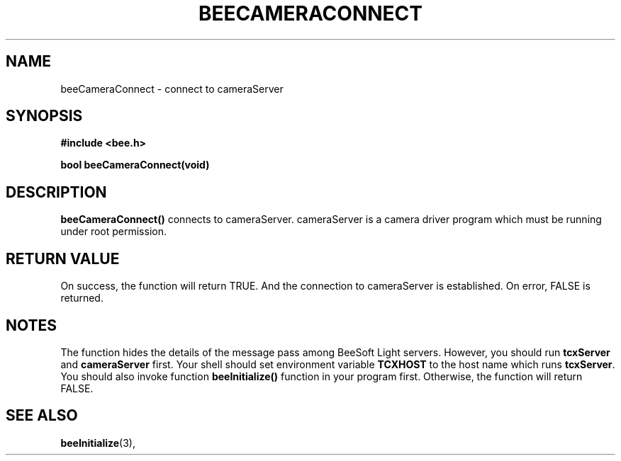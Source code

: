 .TH BEECAMERACONNECT 3 "April 27, 1999" "BeeSoft Light" "BeeSoft Light" 

.SH NAME
beeCameraConnect \- connect to cameraServer

.SH SYNOPSIS
.B #include <bee.h>

.BI "bool beeCameraConnect(void)"

.SH DESCRIPTION
.B "beeCameraConnect()"
connects to cameraServer. cameraServer is a camera driver program which must be
running under root  permission. 

.SH "RETURN VALUE"
On success, the function will return TRUE. And the connection to cameraServer
is established. On error, FALSE is returned.

.SH NOTES
The function hides the details of the message pass among 
BeeSoft Light servers. However, you should run 
.B "tcxServer" 
and
.B "cameraServer"
first. Your shell should set environment variable 
.B "TCXHOST" 
to the host name which runs 
.BR "tcxServer". 
You should also invoke function 
.B "beeInitialize()" 
function in your program first. Otherwise, the function will return FALSE.

.SH SEE ALSO
.BR "beeInitialize" (3),


